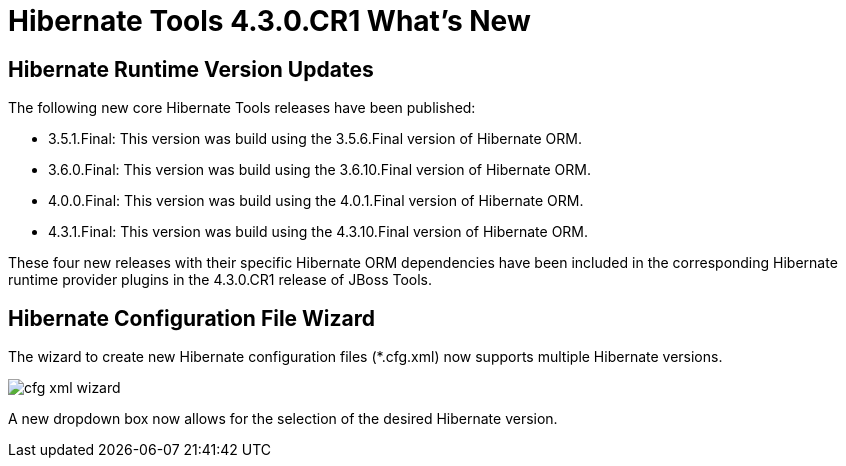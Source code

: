 = Hibernate Tools 4.3.0.CR1 What's New
:page-layout: whatsnew
:page-component_id: hibernate
:page-component_version: 5.0.0.CR1
:page-product_id: jbt_core
:page-product_version: 4.3.0.CR1

== Hibernate Runtime Version Updates

The following new core Hibernate Tools releases have been published:

* 3.5.1.Final: This version was build using the 3.5.6.Final version of Hibernate ORM.
* 3.6.0.Final: This version was build using the 3.6.10.Final version of Hibernate ORM.
* 4.0.0.Final: This version was build using the 4.0.1.Final version of Hibernate ORM.
* 4.3.1.Final: This version was build using the 4.3.10.Final version of Hibernate ORM.

These four new releases with their specific Hibernate ORM dependencies have been included in the corresponding Hibernate runtime provider plugins in the 4.3.0.CR1 release of JBoss Tools.

== Hibernate Configuration File Wizard

The wizard to create new Hibernate configuration files (*.cfg.xml) now supports multiple Hibernate versions. 

image::images/4.3.0.CR1/cfg_xml_wizard.png[]

A new dropdown box now allows for the selection of the desired Hibernate version.

